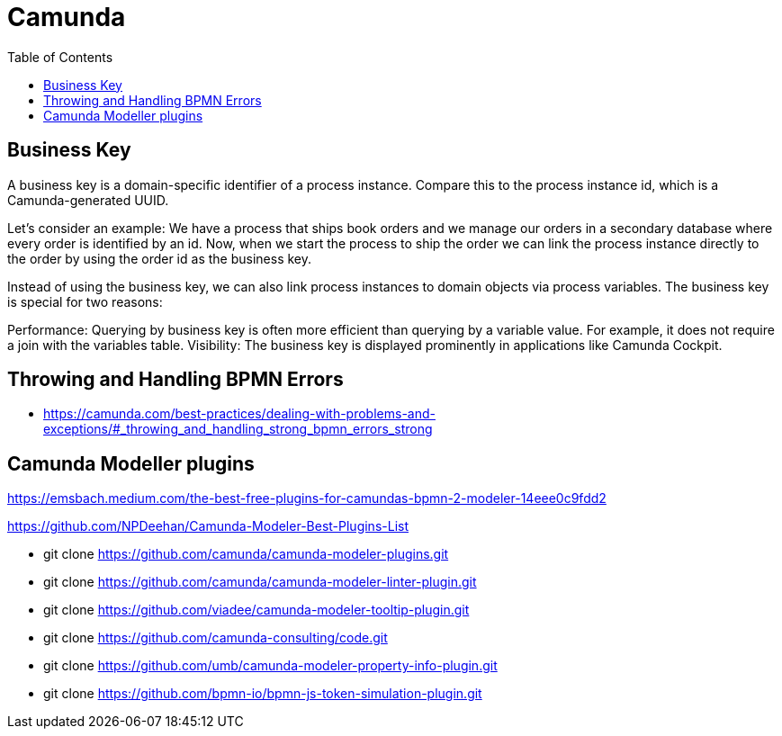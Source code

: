 = Camunda
:toc:
:icons: font
:url-quickref:


== Business Key

A business key is a domain-specific identifier of a process instance. Compare this to the process instance id, which is a Camunda-generated UUID.

Let’s consider an example: We have a process that ships book orders and we manage our orders
in a secondary database where every order is identified by an id. Now, when we start the process
to ship the order we can link the process instance directly to the order by using the order id
as the business key.

Instead of using the business key, we can also link process instances to domain objects via
process variables.
The business key is special for two reasons:

Performance: Querying by business key is often more efficient than querying by a variable value.
For example, it does not require a join with the variables table.
Visibility: The business key is displayed prominently in applications like Camunda Cockpit.



== Throwing and Handling BPMN Errors

* https://camunda.com/best-practices/dealing-with-problems-and-exceptions/#_throwing_and_handling_strong_bpmn_errors_strong





== Camunda Modeller plugins

https://emsbach.medium.com/the-best-free-plugins-for-camundas-bpmn-2-modeler-14eee0c9fdd2

https://github.com/NPDeehan/Camunda-Modeler-Best-Plugins-List


* git clone https://github.com/camunda/camunda-modeler-plugins.git
* git clone https://github.com/camunda/camunda-modeler-linter-plugin.git
* git clone https://github.com/viadee/camunda-modeler-tooltip-plugin.git
* git clone https://github.com/camunda-consulting/code.git
* git clone https://github.com/umb/camunda-modeler-property-info-plugin.git
* git clone https://github.com/bpmn-io/bpmn-js-token-simulation-plugin.git
